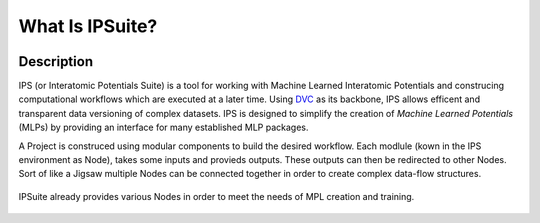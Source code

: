 What Is IPSuite?
================

.. image:: https://raw.githubusercontent.com/zincware/IPSuite/main/misc/IPS_logo.png
    :width: 800
    :alt: IPS Logo

Description
-----------

IPS (or Interatomic Potentials Suite) is a tool for working with Machine Learned Interatomic Potentials 
and construcing computational workflows which are executed at a later time.
Using `DVC <https://dvc.org/>`_ as its backbone, IPS allows efficent and transparent data versioning of complex datasets.
IPS is designed to simplify the creation of *Machine Learned Potentials*  (MLPs) by providing an interface for many established MLP packages.  

A Project is construced using modular components to build the desired workflow.
Each modlule (kown in the IPS environment as Node), takes some inputs and provieds outputs. These outputs can then be redirected to other Nodes.
Sort of like a Jigsaw multiple Nodes can be connected together in order to create complex data-flow structures.

.. figure:: ../images/jigsaw_nodes.png
    :alt: Nodes Jigsaw

IPSuite already provides various Nodes in order to meet the needs of MPL creation and training.

.. figure:: ../images/mlp.png
    :alt: MLP Develepment Process.